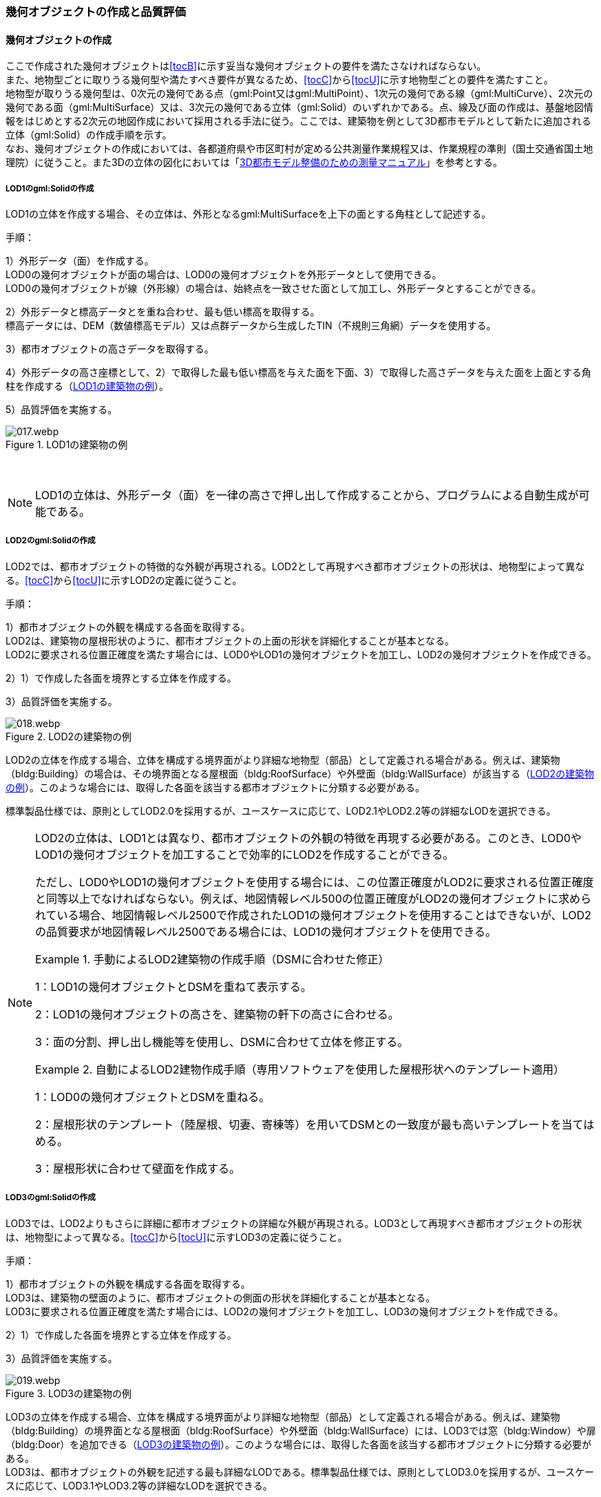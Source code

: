 [[toc4_02]]
=== 幾何オブジェクトの作成と品質評価

[[toc4_02_01]]
==== 幾何オブジェクトの作成

ここで作成された幾何オブジェクトは[underline]##<<tocB>>に示す妥当な幾何オブジェクトの要件を満たさなければならない。## +
また、地物型ごとに取りうる幾何型や満たすべき要件が異なるため、[underline]##<<tocC>>から<<tocU>>に示す地物型ごとの要件を満たす##こと。 +
地物型が取りうる幾何型は、0次元の幾何である点（gml:Point又はgml:MultiPoint）、1次元の幾何である線（gml:MultiCurve）、2次元の幾何である面（gml:MultiSurface）又は、3次元の幾何である((立体))（gml:Solid）のいずれかである。点、線及び面の作成は、基盤地図情報をはじめとする2次元の地図作成において採用される手法に従う。ここでは、((建築物))を例として((3D都市モデル))として新たに追加される((立体))（gml:Solid）の作成手順を示す。 +
なお、幾何オブジェクトの作成においては、各都道府県や市区町村が定める公共測量作業規程又は、作業規程の準則（国土交通省国土地理院）に従うこと。また3Dの((立体))の図化においては「<<plateau_010,3D都市モデル整備のための測量マニュアル>>」を参考とする。

===== ((LOD1))のgml:Solidの作成

LOD1の((立体))を作成する場合、その立体は、外形となるgml:MultiSurfaceを上下の面とする角柱として記述する。

手順：

1）外形データ（面）を作成する。 +
LOD0の幾何オブジェクトが面の場合は、LOD0の幾何オブジェクトを外形データとして使用できる。 +
LOD0の幾何オブジェクトが線（外形線）の場合は、始終点を一致させた面として加工し、外形データとすることができる。

2）外形データと標高データとを重ね合わせ、最も低い標高を取得する。 +
標高データには、DEM（数値標高モデル）又は点群データから生成したTIN（不規則三角網）データを使用する。

3）都市オブジェクトの高さデータを取得する。

4）外形データの高さ座標として、2）で取得した最も低い標高を与えた面を下面、3）で取得した高さデータを与えた面を上面とする角柱を作成する（<<fig-4-2>>）。

5）品質評価を実施する。

[[fig-4-2]]
.LOD1の建築物の例
image::images/017.webp.png[]

　

[NOTE,type="explanation"]
--
LOD1の立体は、外形データ（面）を一律の高さで押し出して作成することから、プログラムによる自動生成が可能である。
--


===== ((LOD2))のgml:Solidの作成

LOD2では、都市オブジェクトの特徴的な外観が再現される。LOD2として再現すべき都市オブジェクトの形状は、地物型によって異なる。<<tocC>>から<<tocU>>に示すLOD2の定義に従うこと。

(((建築物)))(((位置正確度)))(((立体)))
手順：

1）都市オブジェクトの外観を構成する各面を取得する。 +
LOD2は、建築物の屋根形状のように、都市オブジェクトの上面の形状を詳細化することが基本となる。 +
LOD2に要求される位置正確度を満たす場合には、LOD0やLOD1の幾何オブジェクトを加工し、LOD2の幾何オブジェクトを作成できる。

2）1）で作成した各面を境界とする立体を作成する。

3）品質評価を実施する。

[[fig-4-3]]
.LOD2の建築物の例
image::images/018.webp.png[]

LOD2の((立体))を作成する場合、立体を構成する境界面がより詳細な地物型（部品）として定義される場合がある。例えば、((建築物))（bldg:Building）の場合は、その境界面となる屋根面（bldg:RoofSurface）や外壁面（bldg:WallSurface）が該当する（<<fig-4-3>>）。このような場合には、取得した各面を該当する都市オブジェクトに分類する必要がある。

標準製品仕様では、原則としてLOD2.0を採用するが、ユースケースに応じて、LOD2.1やLOD2.2等の詳細なLODを選択できる。

[NOTE,type=commentary]
--
LOD2の立体は、LOD1とは異なり、都市オブジェクトの外観の特徴を再現する必要がある。このとき、LOD0やLOD1の幾何オブジェクトを加工することで効率的にLOD2を作成することができる。

ただし、LOD0やLOD1の幾何オブジェクトを使用する場合には、この位置正確度がLOD2に要求される位置正確度と同等以上でなければならない。例えば、地図情報レベル500の位置正確度がLOD2の幾何オブジェクトに求められている場合、地図情報レベル2500で作成されたLOD1の幾何オブジェクトを使用することはできないが、LOD2の品質要求が地図情報レベル2500である場合には、LOD1の幾何オブジェクトを使用できる。

[example]
.手動によるLOD2建築物の作成手順（DSMに合わせた修正）
====

1：LOD1の幾何オブジェクトとDSMを重ねて表示する。

2：LOD1の幾何オブジェクトの高さを、建築物の軒下の高さに合わせる。

3：面の分割、押し出し機能等を使用し、DSMに合わせて立体を修正する。
====

[example]
.自動によるLOD2建物作成手順（専用ソフトウェアを使用した屋根形状へのテンプレート適用）
====

1：LOD0の幾何オブジェクトとDSMを重ねる。

2：屋根形状のテンプレート（陸屋根、切妻、寄棟等）を用いてDSMとの一致度が最も高いテンプレートを当てはめる。

3：屋根形状に合わせて壁面を作成する。
====
--

===== LOD3のgml:Solidの作成

LOD3では、LOD2よりもさらに詳細に都市オブジェクトの詳細な外観が再現される。LOD3として再現すべき都市オブジェクトの形状は、地物型によって異なる。<<tocC>>から<<tocU>>に示すLOD3の定義に従うこと。

(((立体)))(((建築物)))
手順：

1）都市オブジェクトの外観を構成する各面を取得する。 +
LOD3は、建築物の壁面のように、都市オブジェクトの側面の形状を詳細化することが基本となる。 +
LOD3に要求される位置正確度を満たす場合には、LOD2の幾何オブジェクトを加工し、LOD3の幾何オブジェクトを作成できる。

2）1）で作成した各面を境界とする立体を作成する。

3）品質評価を実施する。

[[fig-4-4]]
.LOD3の建築物の例
image::images/019.webp.png[]

LOD3の立体を作成する場合、立体を構成する境界面がより詳細な地物型（部品）として定義される場合がある。例えば、((建築物))（bldg:Building）の境界面となる屋根面（bldg:RoofSurface）や外壁面（bldg:WallSurface）には、LOD3では窓（bldg:Window）や扉（bldg:Door）を追加できる（<<fig-4-4>>）。このような場合には、取得した各面を該当する都市オブジェクトに分類する必要がある。 +
LOD3は、都市オブジェクトの外観を記述する最も詳細なLODである。標準製品仕様では、原則としてLOD3.0を採用するが、ユースケースに応じて、LOD3.1やLOD3.2等の詳細なLODを選択できる。

[NOTE,type=commentary]
--
LOD3は、都市オブジェクトの外観を記述する最も詳細なLODである。LOD3を点群データや画像からの図化により作成する場合、その作業量から作成費用が高額となる恐れがある。そのため、ユースケースに応じて、取得対象やその取得の内容を選択することが必要である。

また、LOD3の都市オブジェクトの作成においては、 +
測量に限らず、BIM（Building Information Modeling）のデータを活用してもよい。 +
BIMデータの活用については、「<<plateau_003>>」を参照するとよい。
--

===== LOD4のgml:Solidの作成

LOD4では、LOD3の詳細な都市オブジェクトの詳細な外観に加えて、都市オブジェクトの内部の形状が再現される。LOD4として再現すべき都市オブジェクトの形状は、地物によって異なる。<<tocC>>から<<tocU>>に示すLOD4の定義に従うこと。

手順：

1）都市オブジェクトの内部の空間を構成する各面を取得する。

2）1）で作成した各面を境界とする立体を作成する。

3）品質評価を実施する。

[[fig-4-5]]
.LOD4の建築物の例
image::images/020.webp.png[]

LOD4は、都市オブジェクトの外観に加えて、内部の形状を再現する最も詳細なLODである（<<fig-4-5>>）。標準製品仕様では、原則としてLOD4.0を採用するが、ユースケースに応じて、LOD4.1やLOD4.2等の詳細なLODを選択できる。 +
LOD4は都市オブジェクトの内部の形状を再現することから、その作成においてはCADやBIMなどの設計データを活用することが基本となる。ただし、測量により取得できる場合には測量により取得してもよい。

[[toc4_02_02]]
==== 作業上の留意事項

幾何オブジェクトの作成時におけるデータ作成負荷を軽減することを目的とする作業上の留意事項を示す。ただし、幾何オブジェクトの作成においては、[underline]##<<tocB>>に示す妥当な幾何オブジェクトの要件##を満たさなければならない。

// (((建築物)))

[requirement]
.LODによる形状の再現性の違いについて
====
[%metadata]
identifier:: /att/quality/1
subject:: 3D都市モデル作成と品質評価
class:: 留意事項
[statement]
--
LODにより都市オブジェクトの形状の再現性が異なる。建築物、橋梁、トンネル及び都市設備は、LOD1は、外周に一律の高さを与えて上向きに押し出した立体となり、LOD2はLOD1から上部を詳細化し、LOD3では側方を詳細化することが基本となる。 +
そのため、LOD1では、一律の高さで立ち上げることで、実際の形状と乖離する場合がある。下記図は、建物正面玄関に存在する階段の両端にあたる部分が建物外形線として取得されていたため、LOD1による一律の押し出しにより、実際の形状と乖離した例である。

[[fig-4-6]]
.実際の建築物の形状と乖離するLOD1建築物（中央）の例
image::images/021.webp.png[width="500"]

また、LOD1及びLOD2では、他の都市オブジェクトに隠れ、上空から正射影が取得できない場合は作成されない。下記図は複合的な都市設備について、下部に設置された標識がLOD1やLOD2では再現されない例である。

[[fig-4-7]]
.他の都市設備に隠れ、LOD1及びLOD2では取得されない都市設備の例
image::images/022.webp.png[width="300"]

このようなLODごとの再現性の違いを考慮し、データ作成対象とするLODを決定する必要がある。
--
====

// (((標準製品仕様書)))

[requirement]
.都市オブジェクトの区切り
====
[%metadata]
identifier:: /att/quality/2
subject:: 3D都市モデル作成と品質評価
class:: 留意事項
[statement]
--
都市オブジェクトは、地物の外形（LOD0、LOD1、LOD2及びLOD3）とこれに加えて地物の内形（LOD4）を示す境界により区切ることが基本となる。ただし、道路や地形のように、連続して存在する地物は、外形や内形を示す境界以外の場所で区切る。都市オブジェクトを区切る場所は、地物型ごとに標準製品仕様書に示されている。<<tab-4-2>>に、地物型ごとに定義された、都市オブジェクトを区切る場所を一覧で示す。
--
====

(((都市計画決定情報)))
[[tab-4-2]]
[cols="3a,7a"]
.都市オブジェクトの区切り
|===
h| 地物型 h| 都市オブジェクトの区切り
| 建築物 | ―
| 交通（道路） | 交差部（四差路、多差路及び三差路）、道路構造の変化点、位置正確度や取得方法の変化点で区切る。
| 交通（鉄道） | 路線、軌道の分合流、市区町村界、位置正確度や取得方法の変化点で区切る。
| 交通（徒歩道） | 交差部、道路構造の変化点、位置正確度や取得方法の変化点で区切る。
| 交通（広場） | 位置正確度や取得方法の変化点で区切る。
| 交通（航路） | 航路が交差する部分で区切る。
| 土地利用 | ―
| 災害リスク | 災害リスク（浸水）はメッシュの境界で区切る。
| 都市計画決定情報 | 都市計画区域、準都市計画区域及び区域区分は区域の境界に加えて市区町村界により区切る。
| 橋梁 | 高架橋のように延長の長い橋梁は、管理区間及び上部工の境界（伸縮装置の設置部）で区切ることができる。
| トンネル | 高速道路等に存在する延長の長いトンネルは、管理区間及び覆工スパンの境界で区切ることができる。
| その他の構造物 | 堤防のように延長が長く、構造上の切れ目なく続く場合は、管理区間及び市区町村界で区切ることができる。
| 都市設備 | ―
| 地下埋設物 | ―
| 地下街 | ―
| 植生 | ―
| 地形 | メッシュの境界で区切る。
| 水部 | メッシュの境界で区切る。
| 区域 | ―

|===

[requirement]
.LOD毎の幾何品質情報の記録
====
[%metadata]
identifier:: /att/quality/3
subject:: 3D都市モデル作成と品質評価
class:: 留意事項
[statement]
--
幾何オブジェクトに関する品質情報を、LOD毎に記録する。

全ての都市オブジェクトは、データの品質に関する情報を記録するデータ品質属性（uro:DataQualityAttribute）を作成しなければならない。このデータ品質属性は、幾何オブジェクトに関する品質として以下の属性をもつ。

* LOD別の原典資料の種類
* LOD別のアピアランスに使用した画像の種類
* LOD1の立ち上げに使用した高さ（LOD1の幾何オブジェクトを一律の高さで押し出した立体として表現する場合）
* LODの詳細な区分（LOD2.0やLOD2.1のように、LODを細分する場合）

幾何オブジェクトを作成する場合は、都市オブジェクトごとに、これらの情報を記録すること。
--
====

[[toc4_02_03]]
==== 実施すべき品質評価

「幾何オブジェクトの作成」では、主として位置正確度や図形の論理的な正しさに関する品質評価を行う。また、幾何オブジェクトを作成する際に、地物型を区分することが多いため、完全性（地物の漏れ、過剰）や主題正確度（分類の正しさ）について品質評価を行う。 +
幾何オブジェクトを作成する際、作成済みの幾何オブジェクトを加工して新たな幾何オブジェクトを作成する場合がある。例えば、LOD1の幾何オブジェクトを作成するためにLOD0の幾何オブジェクトを使用したり、LOD2の幾何オブジェクトを作成するためにLOD1の幾何オブジェクトを使用したりすることが該当する。これは、新たに作成しようとする幾何オブジェクトに要求される位置正確度が、作成済みの幾何オブジェクトの位置正確度と同じ又は低い場合にのみ適用可能な手法である。

既に作成済みの幾何オブジェクトを、座標の編集をすることなくそのまま使用した場合には、当該幾何オブジェクトについては、位置正確度の品質評価が実施済みであるとして、位置正確度の品質評価を行わなくてもよい。例えば、LOD3の((建築物))を作成する際に、LOD2として作成済みの建築物の幾何オブジェクトを利用し、この座標を編集することなく、開口部の幾何オブジェクトのみを追加することが想定される。LOD2の幾何オブジェクトが既に品質評価を実施されている場合には、この幾何オブジェクトに対してはLOD3としての位置正確度の品質評価を行う必要はなく、新規に追加した開口部のみを品質評価の対象とすればよい。ただし、LOD2の幾何オブジェクトを構成する境界面を編集して軒裏の表現が必要となるLOD3の幾何オブジェクトを新たに作成した場合（例：1m以上の軒裏をもつ建築物のLOD3.1を、LOD2を使用して作成する場合）には、LOD3に求められる位置正確度の品質評価を行うこと。


.LOD2の境界面を編集してLOD3.1を作成するイメージ
image::images/023.webp.png[width="600"]

「幾何オブジェクトの作成」において実施すべき品質評価を以下に示す。 +
品質要素ごとに分類された各番号は、((標準製品仕様書))に定義する品質要求及び評価手順の識別子である。

* 完全性：C02,C03,C07,C08,C-bldg-01,C-bldg-02,C-bldg-03,C-bldg-04
* 論理一貫性：L07,L08,L09,L11,L12,L13,L14,L15,L16,L17,L18,L-bldg-01,L-bldg-02,L-bldg-03,L-bldg-07,L-bldg-08,L-bldg-09,L-bldg-10,L-bldg-11,L-bldg-12,L-bldg-13,L-frn-01,L-frn-02,L-tran-01,L-tran-02,L-tran-03,
* 位置正確度：P01,P02,P03,P04,P05,P06,P07,P08,P-dem-01
* 主題正確度：T-bldg-01,T-bldg-2

なお、((拡張製品仕様書))において、地物型等の追加を行ったり、((標準製品仕様書))に定める品質要求に追加又は変更を行ったりした場合には、それに対応する品質評価を行う必要がある。 +
幾何オブジェクトを作成した段階で実施することが効率的な品質要求を以下に示す。

* 完全性（地物の過不足）
* 論理一貫性（幾何オブジェクトの論理的な正しさ）
* 位置正確度
* 主題正確度（地物の区分）

